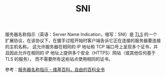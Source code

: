 :PROPERTIES:
:ID:       CBDD9DA2-35FB-45E5-8A5A-925035763603
:END:
#+TITLE: SNI

服务器名称指示（英语：Server Name Indication，缩写：SNI）是 [[id:DD97CB63-3ED2-4834-A706-D42C9C036FC6][TLS]] 的一个扩展协议，在该协议下，在握手过程开始时客户端告诉它正在连接的服务器要连接的主机名称。
这允许服务器在相同的 IP 地址和 TCP 端口号上呈现多个证书，并且因此允许在相同的 IP 地址上提供多个安全（HTTPS）网站（或其他任何基于 TLS 的服务），
而不需要所有这些站点使用相同的证书。

参考：[[https://zh.wikipedia.org/zh-hans/%E6%9C%8D%E5%8A%A1%E5%99%A8%E5%90%8D%E7%A7%B0%E6%8C%87%E7%A4%BA][服务器名称指示 - 维基百科，自由的百科全书]]

